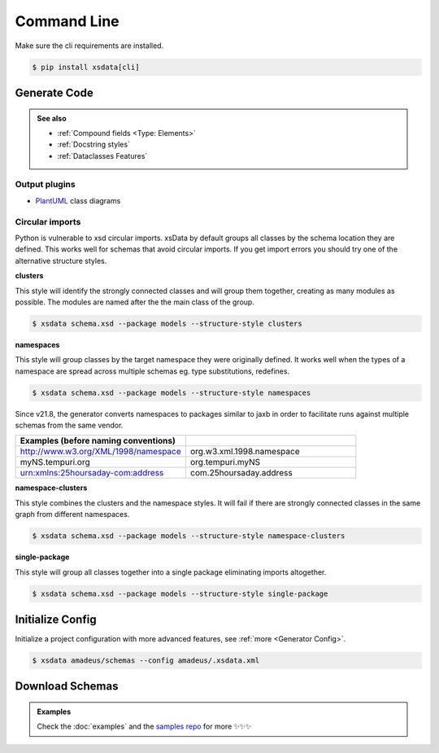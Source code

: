 ============
Command Line
============


Make sure the cli requirements are installed.

.. code-block:: console

    $ pip install xsdata[cli]


.. cli:: xsdata --help


Generate Code
=============

.. cli:: xsdata generate --help

.. admonition:: See also
    :class: hint

    - :ref:`Compound fields <Type: Elements>`
    - :ref:`Docstring styles`
    - :ref:`Dataclasses Features`


.. code-block:: console
    :caption: Scan directory for xsd, wsdl, xml files

    $ xsdata amadeus/schemas --package amadeus.models


.. code-block:: console
    :caption: Convert a local schema

    $ xsdata air_v48_0/AirReqRsp.xsd --package travelport.models


.. code-block:: console
    :caption: Convert a remote schema

    $ xsdata http://www.gstatic.com/localfeed/local_feed.xsd --package feeds --print

.. code-block:: console
    :caption: Convert a remote xml file

    $ xsdata https://musicbrainz.org/ws/2/artist/1f9df192-a621-4f54-8850-2c5373b7eac9 --print


Output plugins
--------------

- `PlantUML <https://github.com/tefra/xsdata-plantuml>`_ class diagrams


Circular imports
----------------

Python is vulnerable to xsd circular imports. xsData by default groups all classes
by the schema location they are defined. This works well for schemas that avoid circular
imports. If you get import errors you should try one of the alternative structure
styles.

**clusters**

This style will identify the strongly connected classes and will group them together,
creating as many modules as possible. The modules are named after the the main class
of the group.

.. code-block:: console

    $ xsdata schema.xsd --package models --structure-style clusters


**namespaces**

This style will group classes by the target namespace they were originally defined. It
works well when the types of a namespace are spread across multiple schemas eg.
type substitutions, redefines.

.. code-block:: console

    $ xsdata schema.xsd --package models --structure-style namespaces


Since v21.8, the generator converts namespaces to packages similar to jaxb in order
to facilitate runs against multiple schemas from the same vendor.

.. list-table::
    :widths: 20 20
    :header-rows: 1

    * - Examples (before naming conventions)
      -
    * - http://www.w3.org/XML/1998/namespace
      - org.w3.xml.1998.namespace
    * - myNS.tempuri.org
      - org.tempuri.myNS
    * - urn:xmlns:25hoursaday-com:address
      - com.25hoursaday.address


**namespace-clusters**

This style combines the clusters and the namespace styles. It will fail if there
are strongly connected classes in the same graph from different namespaces.

.. code-block:: console

    $ xsdata schema.xsd --package models --structure-style namespace-clusters


**single-package**

This style will group all classes together into a single package eliminating imports
altogether.

.. code-block:: console

    $ xsdata schema.xsd --package models --structure-style single-package


Initialize Config
=================

Initialize a project configuration with more advanced features, see
:ref:`more <Generator Config>`.

.. cli:: xsdata init-config --help

.. code-block:: console

    $ xsdata amadeus/schemas --config amadeus/.xsdata.xml


Download Schemas
================

.. cli:: xsdata download --help

.. admonition:: Examples
    :class: hint

    Check the :doc:`examples` and the `samples repo <https://github.com/tefra/xsdata-samples>`_ for more ✨✨✨
